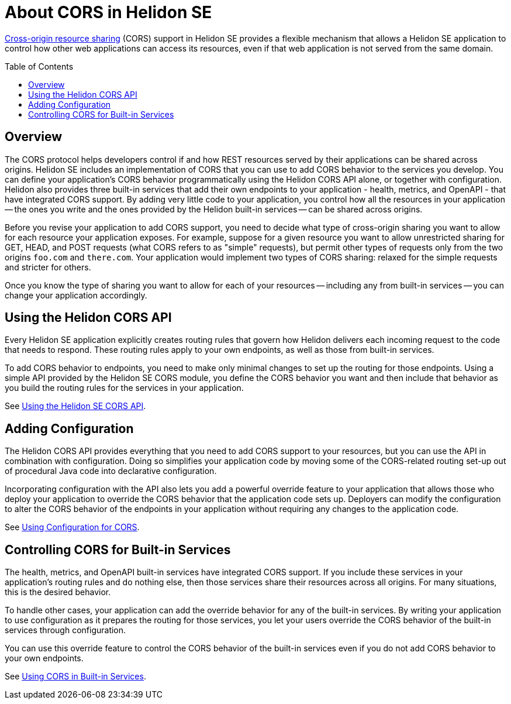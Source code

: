 ///////////////////////////////////////////////////////////////////////////////

    Copyright (c) 2020 Oracle and/or its affiliates.

    Licensed under the Apache License, Version 2.0 (the "License");
    you may not use this file except in compliance with the License.
    You may obtain a copy of the License at

        http://www.apache.org/licenses/LICENSE-2.0

    Unless required by applicable law or agreed to in writing, software
    distributed under the License is distributed on an "AS IS" BASIS,
    WITHOUT WARRANTIES OR CONDITIONS OF ANY KIND, either express or implied.
    See the License for the specific language governing permissions and
    limitations under the License.

///////////////////////////////////////////////////////////////////////////////

= About CORS in Helidon SE
:toc:
:toc-placement: preamble
:pagename: cors-introduction
:description: Helidon SE CORS Support
:keywords: helidon, java, cors, se
:helidon-tag: https://github.com/oracle/helidon/tree/{helidon-version}
:quickstart-example: {helidon-tag}/examples/quickstarts/helidon-quickstart-se
:cors-spec: https://www.w3.org/TR/cors/
:helidon-se-cors-example: {helidon-tag}/examples/cors
:helidon-tag: https://github.com/oracle/helidon/tree/{helidon-version}
:quickstart-example: {helidon-tag}/examples/quickstarts/helidon-quickstart-se
:javadoc-base-url-api: {javadoc-base-url}io.helidon.webserver.cors/io/helidon/webserver/cors
:javadoc-base-url-webserver: {javadoc-base-url}io.helidon.webserver/io/helidon/webserver
:helidon-variant: SE

link:{cors-spec}[Cross-origin resource sharing] (CORS) support in Helidon SE provides a flexible
mechanism that allows a Helidon SE application to control how other web applications can access its resources, even if that web application is not served from the same domain.

== Overview
// tag::cors-intro[]
The CORS protocol helps developers control if and how REST resources served by their applications can be shared across origins.
Helidon {helidon-variant} includes an implementation of CORS that you can use to add CORS behavior
to the services you develop. You can define your application's CORS behavior programmatically using the Helidon CORS API alone, or
together with configuration. Helidon also provides three built-in services that add their
own endpoints to your application - health, metrics, and OpenAPI - that have integrated CORS support.
By adding very little code to your application, you control how all the resources in
your application -- the ones you write and the ones provided by the Helidon built-in services -- can be shared across origins.

Before you revise your application to add CORS support, you need to decide what type of cross-origin sharing you want
to allow for each resource your application exposes.
For example, suppose for a given resource you want to allow unrestricted sharing for GET, HEAD, and POST requests
(what CORS refers to as "simple" requests), but permit other types of requests only from the two
origins `foo.com` and `there.com`.
Your application would implement two types of CORS sharing: relaxed for the
simple requests and stricter for others.

Once you know the type of sharing you want to allow for each of your resources -- including any from built-in
services -- you can change your application accordingly.
// end::cors-intro[]

== Using the Helidon CORS API
Every Helidon SE application explicitly creates routing rules that govern how Helidon delivers each incoming
 request to the code that needs to respond.
These routing rules apply to your own endpoints, as well as those from built-in services.

To add CORS behavior to endpoints, you need to make only minimal changes to set up the routing for those endpoints.
Using a simple API provided by the Helidon SE CORS module,
you define the CORS behavior you want and then include that behavior as you build the routing rules for the services
in your application.

See <<se/cors/02_using-the-api.adoc,Using the Helidon SE CORS API>>.

== Adding Configuration
The Helidon CORS API provides everything that you need to add CORS support to your resources, but you can use the API in combination with
configuration. Doing so simplifies your application code by moving some of the CORS-related routing set-up out of
procedural Java code into declarative configuration.

Incorporating configuration with the API also lets you add a powerful override feature to your
application that allows those who deploy your application to override the CORS behavior that
the application code sets up.
Deployers can modify the configuration to alter the CORS behavior of the endpoints in your application
without requiring any changes to the application code.

See <<se/cors/03_using-configuration.adoc,Using Configuration for CORS>>.


== Controlling CORS for Built-in Services
The health, metrics, and OpenAPI built-in services have integrated CORS support.
If you include these services in your application's routing rules and do nothing else, then
those services share their resources across all origins.
For many situations, this is the desired behavior.

To handle other cases, your application can add the override behavior for
any of the built-in services.
By writing your application to use configuration as it prepares the routing for those
services, you let your users
override the CORS behavior of the built-in services through configuration.

You can use this override feature to control the CORS behavior of the built-in services even if you do not add CORS behavior
to your own endpoints.

See <<se/cors/04_support-in-builtin-services.adoc, Using CORS in Built-in Services>>.
